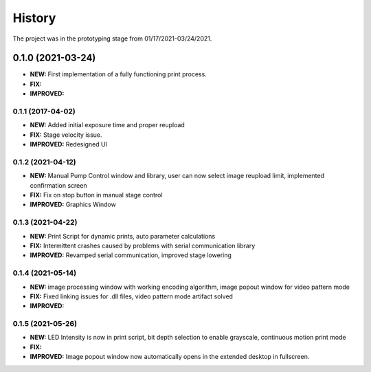 ============
History
============
The project was in the prototyping stage from 01/17/2021-03/24/2021.

0.1.0 (2021-03-24)
------------------

* **NEW:** First implementation of a fully functioning print process.
* **FIX:**
* **IMPROVED:** 

0.1.1 (2017-04-02)
~~~~~~~~~~~~~~~~~~

* **NEW:**  Added initial exposure time and proper reupload
* **FIX:** Stage velocity issue.
* **IMPROVED:** Redesigned UI

0.1.2 (2021-04-12)
~~~~~~~~~~~~~~~~~~

* **NEW:** Manual Pump Control window and library, user can now select image reupload limit, implemented confirmation screen
* **FIX:**  Fix on stop button in manual stage control
* **IMPROVED:** Graphics Window

0.1.3 (2021-04-22)
~~~~~~~~~~~~~~~~~~~

* **NEW:** Print Script for dynamic prints, auto parameter calculations
* **FIX:**  Intermittent crashes caused by problems with serial communication library
* **IMPROVED:** Revamped serial communication, improved stage lowering

0.1.4 (2021-05-14)
~~~~~~~~~~~~~~~~~~~

* **NEW:** image processing window with working encoding algorithm, image popout window for video pattern mode
* **FIX:**  Fixed linking issues for .dll files, video pattern mode artifact solved
* **IMPROVED:**

0.1.5 (2021-05-26)
~~~~~~~~~~~~~~~~~~~

* **NEW:** LED Intensity is now in print script, bit depth selection to enable grayscale, continuous motion print mode
* **FIX:**  
* **IMPROVED:** Image popout window now automatically opens in the extended desktop in fullscreen.
